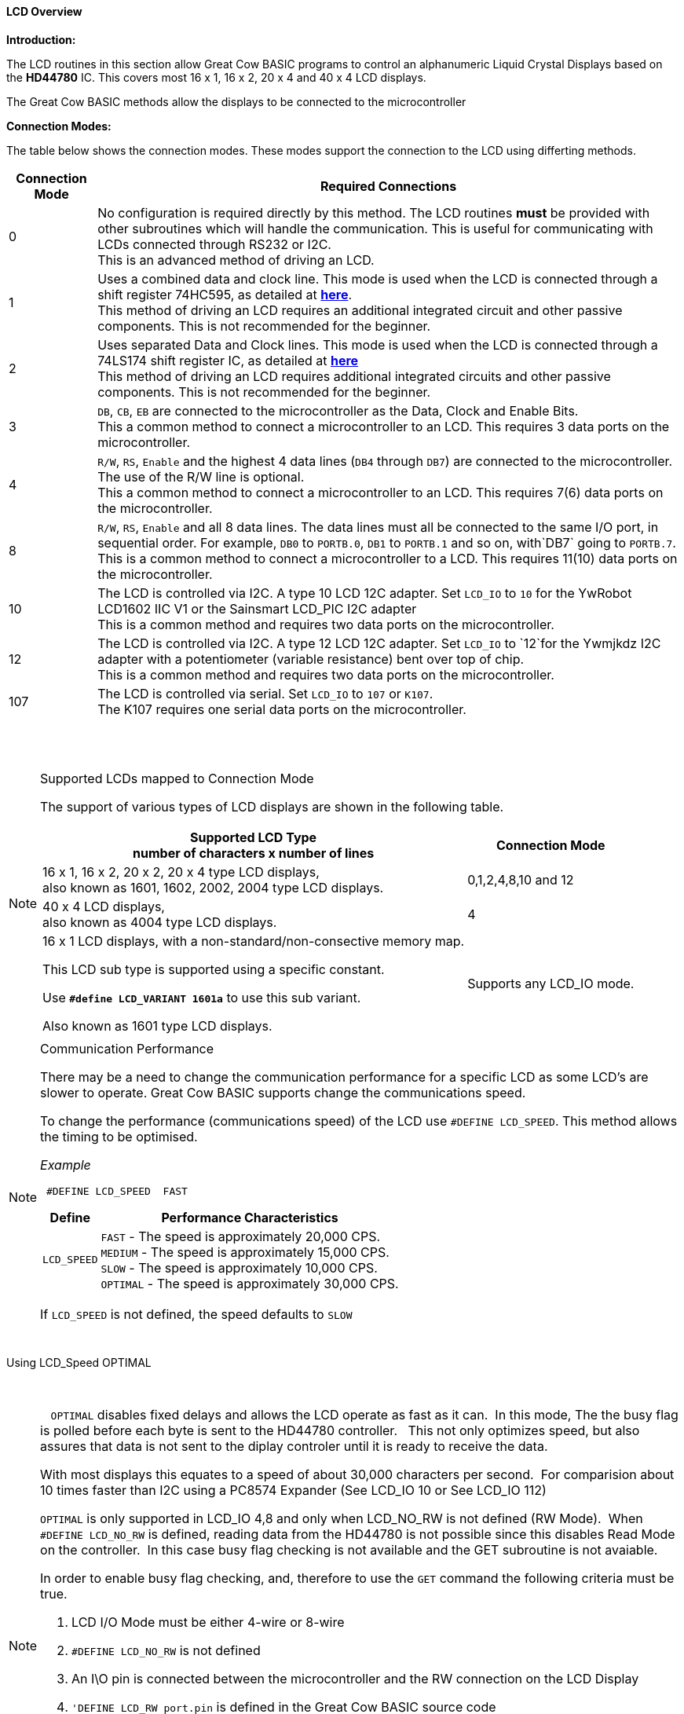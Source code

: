 ==== LCD Overview

*Introduction:*

The LCD routines in this section allow Great Cow BASIC programs to control an
alphanumeric Liquid Crystal Displays based on the *HD44780* IC. This
covers most 16 x 1, 16 x 2, 20 x 4 and 40 x 4 LCD displays.

The Great Cow BASIC methods allow the displays to be connected to the microcontroller

*Connection Modes:*

The table below shows the connection modes.  These modes support the connection to the LCD using differting methods.

[cols="^1,1", options="header,autowidth"]
|===
|Connection Mode
|Required Connections
|0
|No configuration is required directly by this method. The LCD routines
*must* be provided with other subroutines which will handle the
communication. This is useful for communicating with LCDs connected
through RS232 or I2C.
 +
This is an advanced method of driving an LCD.
|1
|Uses a combined data and clock line. This mode is used when the LCD is connected through a
shift register 74HC595, as detailed at http://gcbasic.sourceforge.net/library/DIAGRAMS/1-Wire%20LCD/[*here*].
 +
This method of driving an LCD requires an additional integrated circuit and other passive components.
This is not recommended for the beginner.
|2
|Uses separated Data and Clock lines. This mode is used when the LCD is connected
through a 74LS174 shift register IC, as detailed at
http://gcbasic.sourceforge.net/library/DIAGRAMS/2-Wire%20LCD/[*here*]
 +
This method of driving an LCD requires additional integrated circuits
and other passive components. This is not recommended for the beginner.
|3
|`DB`, `CB`, `EB` are connected to the microcontroller as the Data, Clock and Enable Bits.
 +
This a common method to connect a microcontroller to an LCD. This
requires 3 data ports on the microcontroller.
|4
|`R/W`, `RS`, `Enable` and the highest 4 data lines (`DB4` through `DB7`) are
connected to the microcontroller. The use of the R/W line is optional.
 +
This a common method to connect a microcontroller to an LCD. This
requires 7(6) data ports on the microcontroller.
|8
|`R/W`, `RS`, `Enable` and all 8 data lines. The data lines must all be
connected to the same I/O port, in sequential order. For example, `DB0` to
`PORTB.0`, `DB1` to `PORTB.1` and so on, with`DB7` going to `PORTB.7`.
 +
This is a common method to connect a microcontroller to a LCD. This
requires 11(10) data ports on the microcontroller.
|10
|The LCD is controlled via I2C. A type 10 LCD 12C adapter. Set `LCD_IO` to
`10` for the YwRobot LCD1602 IIC V1 or the Sainsmart LCD_PIC I2C adapter
 +
This is a common method and requires two data ports on the microcontroller.
|12
|The LCD is controlled via I2C. A type 12 LCD 12C adapter. Set `LCD_IO` to
`12`for the Ywmjkdz I2C adapter with a potentiometer (variable resistance) bent over top of chip.
 +
This is a common method and requires two data ports on the microcontroller.

|107
|The LCD is controlled via serial. Set `LCD_IO` to
`107` or `K107`.
 +
The K107 requires one serial data ports on the microcontroller.


|===

{empty} +
{empty} +


.Supported LCDs mapped to Connection Mode

[NOTE]
===============================

The support of various types of LCD displays are shown in the following table.


[cols=2, options="header,autowidth"]
|===

|Supported LCD Type +
number of characters x number of lines
|
Connection Mode

|16 x 1, 16 x 2, 20 x 2, 20 x 4 type LCD displays, +
also known as 1601, 1602, 2002, 2004 type LCD displays.
|0,1,2,4,8,10 and 12

|40 x 4 LCD displays, +
also known as 4004 type LCD displays.
|4

|16 x 1 LCD displays, with a non-standard/non-consective memory map. +

This LCD sub type is supported using a specific constant.

Use `*#define LCD_VARIANT 1601a*` to use this sub variant.

Also known as 1601 type LCD displays.
|Supports any LCD_IO mode.



|===

===============================



.Communication Performance
[NOTE]
===============================

There may be a need to change the communication performance for a specific LCD as some LCD's are slower to operate.  Great Cow BASIC supports change the communications speed.

To change the performance (communications speed) of the LCD use `#DEFINE LCD_SPEED`.  This method allows the timing to be optimised.

_Example_
----
 #DEFINE LCD_SPEED  FAST
----


[cols=2, options="header,autowidth"]
|===
|Define
|Performance Characteristics

|`LCD_SPEED`
|`FAST`     - The speed is approximately 20,000 CPS. +
`MEDIUM`   - The speed is approximately 15,000 CPS. +
`SLOW`     - The speed is approximately 10,000 CPS. +
`OPTIMAL`  - The speed is approximately 30,000 CPS. +
|===

If `LCD_SPEED` is not defined, the speed defaults to `SLOW`
{empty} +
{empty} +
&#160;&#160;
&#160;&#160;
===============================


.Using LCD_Speed OPTIMAL +
&#160;&#160;
[NOTE]
===============================
&#160;&#160;
`OPTIMAL` disables fixed delays and allows the LCD operate as fast as it can.&#160;&#160;In this mode, The the busy flag is polled before each byte is sent to the HD44780 controller. &#160;&#160;This not only optimizes speed, but also assures that data is not sent to the diplay controler until it is ready to receive the data.

With most displays this equates to a speed of about 30,000 characters per second.&#160;&#160;For comparision about 10 times faster than I2C using a PC8574 Expander (See LCD_IO 10 or  See LCD_IO 112)

`OPTIMAL` is only supported in LCD_IO 4,8 and only when LCD_NO_RW is not defined  (RW Mode).&#160;&#160;When `#DEFINE LCD_NO_RW` is defined, reading data from the HD44780 is not possible since this disables Read Mode on the controller.&#160;&#160;In this case busy flag checking is not available and the GET subroutine is not avaiable.

In order to enable busy flag checking, and, therefore to use the `GET` command the following criteria must be true.

1. LCD I/O Mode must be either 4-wire or 8-wire
2. `#DEFINE LCD_NO_RW` is not defined
3. An I\O pin is connected between the microcontroller and the RW connection on the LCD Display
4. `'DEFINE LCD_RW  port.pin` is defined in the Great Cow BASIC source code


Example:
----
  #DEFINE LCD_IO 4
  #DEFINE LCD_SPEED OPTIMAL

  #DEFINE LCD_DB7 PORTB.5
  #DEFINE LCD_DB6 PORTB.4
  #DEFINE LCD_DB5 PORTB.3
  #DEFINE LCD_DB4 PORTB.2

  #DEFINE LCD_RW PORTA.3    'Must be defined for RW Mode
  #DEFINE LCD_RS PORTA.2
  #DEFINE LCD_ENABLE PORTA.1
----

===============================


.Changing the LCD Width

[NOTE]
===============================
To change the LCD width characteristics use `#define LCD_WIDTH`

===============================

{empty} +
{empty} +


See the separate sections of the Help file for the specifics of each Connection Mode.

*For more help, see*
<<_lcd_io_0,LCD_IO 0>>, <<_lcd_io_1,LCD_IO 1>>, <<_lcd_io_2,LCD_IO 2>>, <<_lcd_io_3,LCD_IO 3>>,
<<_lcd_io_2_74xx164,LCD_IO_2 74xx164>>, <<_lcd_io_2_74xx174,LCD_IO_2 74xx174>>,
<<_lcd_io_4,LCD_IO 4>>, <<_lcd_io_8,LCD_IO 8>>,
<<_lcd_io_10,LCD_IO 10>> or <<_lcd_io_12,LCD_IO 12>>

*and,*

<<_lcd_width,LCD_Width>>, <<_lcd_speed,LCD_Speed>>
